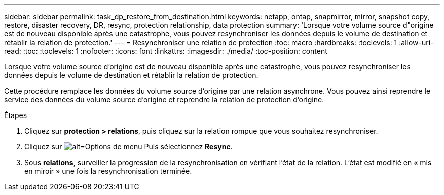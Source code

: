 ---
sidebar: sidebar 
permalink: task_dp_restore_from_destination.html 
keywords: netapp, ontap, snapmirror, mirror, snapshot copy, restore, disaster recovery, DR, resync, protection relationship, data protection 
summary: 'Lorsque votre volume source d"origine est de nouveau disponible après une catastrophe, vous pouvez resynchroniser les données depuis le volume de destination et rétablir la relation de protection.' 
---
= Resynchroniser une relation de protection
:toc: macro
:hardbreaks:
:toclevels: 1
:allow-uri-read: 
:toc: 
:toclevels: 1
:nofooter: 
:icons: font
:linkattrs: 
:imagesdir: ./media/
:toc-position: content


[role="lead"]
Lorsque votre volume source d'origine est de nouveau disponible après une catastrophe, vous pouvez resynchroniser les données depuis le volume de destination et rétablir la relation de protection.

Cette procédure remplace les données du volume source d'origine par une relation asynchrone. Vous pouvez ainsi reprendre le service des données du volume source d'origine et reprendre la relation de protection d'origine.

.Étapes
. Cliquez sur *protection > relations*, puis cliquez sur la relation rompue que vous souhaitez resynchroniser.
. Cliquez sur image:icon_kabob.gif["alt=Options de menu"] Puis sélectionnez *Resync*.
. Sous *relations*, surveiller la progression de la resynchronisation en vérifiant l'état de la relation. L'état est modifié en « mis en miroir » une fois la resynchronisation terminée.

